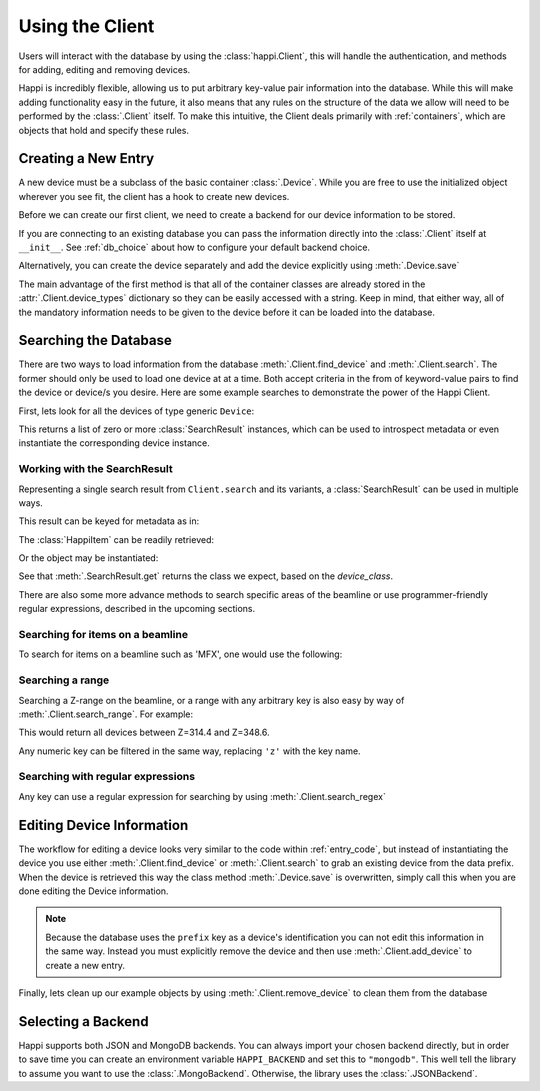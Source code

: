 .. _client_label:

Using the Client
****************
Users will interact with the database by using the :class:`happi.Client`, this
will handle the authentication, and methods for adding, editing and removing
devices.

Happi is incredibly flexible, allowing us to put arbitrary key-value pair
information into the database. While this will make adding functionality easy in
the future, it also means that any rules on the structure of the data we allow
will need to be performed by the :class:`.Client` itself. To make this
intuitive, the Client deals primarily with :ref:`containers`, which are objects
that hold and specify these rules.

.. _entry_code:

Creating a New Entry
^^^^^^^^^^^^^^^^^^^^
A new device must be a subclass of the basic container :class:`.Device`.
While you are free to use the initialized object wherever you see fit, the client
has a hook to create new devices.

Before we can create our first client, we need to create a backend for our device
information to be stored.

.. ipython:: python

    from happi.backends.json_db import JSONBackend

    db = JSONBackend(path='doc_test.json', initialize=True)

If you are connecting to an existing database you can pass the information
directly into the :class:`.Client` itself at ``__init__``. See :ref:`db_choice`
about how to configure your default backend choice.

.. ipython:: python

    from happi import Client, Device

    client = Client(path='doc_test.json')

    device = client.create_device("Device", name='my_device',prefix='PV:BASE', beamline='XRT', z=345.5, location_group="Loc1", functional_group="Func1", device_class='types.SimpleNamespace', args=[])

    device.save()

Alternatively, you can create the device separately and add the device
explicitly using :meth:`.Device.save`

.. ipython:: python

    device = Device(name='my_device2',prefix='PV:BASE2', beamline='MFX', z=355.5, location_group="Loc2", functional_group="Func2")

    client.add_device(device)

The main advantage of the first method is that all of the container classes are
already stored in the :attr:`.Client.device_types` dictionary so they can be
easily accessed with a string. Keep in mind, that either way, all of the
mandatory information needs to be given to the device before it can be loaded
into the database.

Searching the Database
^^^^^^^^^^^^^^^^^^^^^^
There are two ways to load information from the database
:meth:`.Client.find_device` and :meth:`.Client.search`. The former should only
be used to load one device at at a time. Both accept criteria in the from of
keyword-value pairs to find the device or device/s you desire. Here are some
example searches to demonstrate the power of the Happi Client.

First, lets look for all the devices of type generic ``Device``:

.. ipython:: python

    results = client.search(type='Device')


This returns a list of zero or more :class:`SearchResult` instances, which can
be used to introspect metadata or even instantiate the corresponding device
instance.


Working with the SearchResult
"""""""""""""""""""""""""""""

Representing a single search result from ``Client.search`` and its variants, a
:class:`SearchResult` can be used in multiple ways.

This result can be keyed for metadata as in:

.. ipython:: python

    result = results[0]
    result['name']


The :class:`HappiItem` can be readily retrieved:


.. ipython:: python

    result.item
    type(result.item)


Or the object may be instantiated:

.. ipython:: python

    result.get()


See that :meth:`.SearchResult.get` returns the class we expect, based on the
`device_class`.

.. ipython:: python

    result['device_class']
    type(result.get())

There are also some more advance methods to search specific areas of the
beamline or use programmer-friendly regular expressions, described in the
upcoming sections.


Searching for items on a beamline
"""""""""""""""""""""""""""""""""

To search for items on a beamline such as 'MFX', one would use the following:


.. ipython:: python

    client.search(type='Device', beamline='MFX')


Searching a range
"""""""""""""""""

Searching a Z-range on the beamline, or a range with any arbitrary key is also
easy by way of :meth:`.Client.search_range`. For example:

.. ipython:: python

    client.search_range('z', start=314.4, end=348.6, type='Device')

This would return all devices between Z=314.4 and Z=348.6.

Any numeric key can be filtered in the same way, replacing ``'z'`` with the
key name.

Searching with regular expressions
""""""""""""""""""""""""""""""""""

Any key can use a regular expression for searching by using :meth:`.Client.search_regex`

.. ipython:: python

    client.search_regex(name='my_device[2345]')


Editing Device Information
^^^^^^^^^^^^^^^^^^^^^^^^^^
The workflow for editing a device looks very similar to the code within
:ref:`entry_code`, but instead of instantiating the device you use either
:meth:`.Client.find_device` or :meth:`.Client.search` to grab an existing device from
the data prefix. When the device is retrieved this way the class method
:meth:`.Device.save` is overwritten, simply call this when you are done editing
the Device information.

.. ipython:: python

    my_motor = client.find_device(prefix='PV:BASE')

    my_motor.z = 425.4

    my_motor.save()

.. note::

    Because the database uses the ``prefix`` key as a device's identification you
    can not edit this information in the same way. Instead you must explicitly
    remove the device and then use :meth:`.Client.add_device` to create a new
    entry.

Finally, lets clean up our example objects by using
:meth:`.Client.remove_device` to clean them from the database

.. ipython:: python

    device_1 = client.find_device(name='my_device')

    device_2 = client.find_device(name='my_device2')

    for device in (device_1, device_2):
        client.remove_device(device)

.. _db_choice:

Selecting a Backend
^^^^^^^^^^^^^^^^^^^
Happi supports both JSON and MongoDB backends. You can always import your
chosen backend directly, but in order to save time you can create an
environment variable ``HAPPI_BACKEND`` and set this to ``"mongodb"``. This well
tell the library to assume you want to use the :class:`.MongoBackend`.
Otherwise, the library uses the :class:`.JSONBackend`.

..
   Remove test file created by initializing a JSONBackend above

.. ipython:: python
   :suppress:

   rm -f doc_test.json
